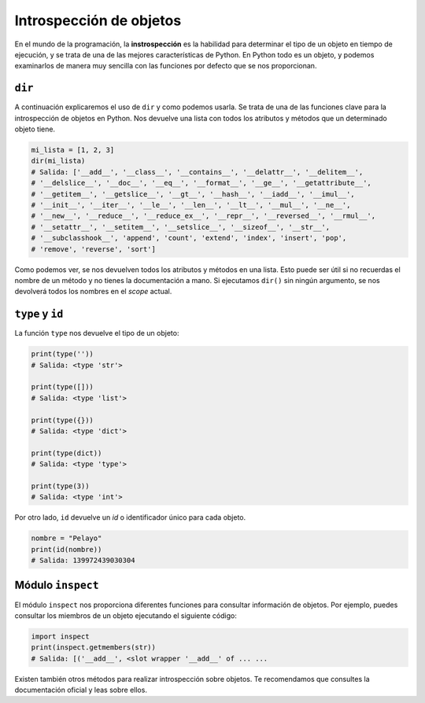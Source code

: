 Introspección de objetos
--------------------

En el mundo de la programación, la **instrospección** es la habilidad para determinar el tipo de un objeto en tiempo de ejecución, y se trata de una de las mejores características de Python. En Python todo es un objeto, y podemos examinarlos de manera muy sencilla con las funciones por defecto que se nos proporcionan.

``dir``
^^^^^^^^^^^

A continuación explicaremos el uso de ``dir`` y como podemos usarla. Se trata de una de las funciones clave para la introspección de objetos en Python. Nos devuelve una lista con todos los atributos y métodos que un determinado objeto tiene.

.. code:: python

    mi_lista = [1, 2, 3]
    dir(mi_lista)
    # Salida: ['__add__', '__class__', '__contains__', '__delattr__', '__delitem__',
    # '__delslice__', '__doc__', '__eq__', '__format__', '__ge__', '__getattribute__',
    # '__getitem__', '__getslice__', '__gt__', '__hash__', '__iadd__', '__imul__',
    # '__init__', '__iter__', '__le__', '__len__', '__lt__', '__mul__', '__ne__',
    # '__new__', '__reduce__', '__reduce_ex__', '__repr__', '__reversed__', '__rmul__',
    # '__setattr__', '__setitem__', '__setslice__', '__sizeof__', '__str__',
    # '__subclasshook__', 'append', 'count', 'extend', 'index', 'insert', 'pop',
    # 'remove', 'reverse', 'sort']

Como podemos ver, se nos devuelven todos los atributos y métodos en una lista. Esto puede ser útil si no recuerdas el nombre de un método y no tienes la documentación a mano. Si ejecutamos ``dir()`` sin ningún argumento, se nos devolverá todos los nombres en el *scope* actual.


``type`` y ``id``
^^^^^^^^^^^^^^^^^^^^^^^

La función ``type`` nos devuelve el tipo de un objeto:

.. code:: python

    print(type(''))
    # Salida: <type 'str'>

    print(type([]))
    # Salida: <type 'list'>

    print(type({}))
    # Salida: <type 'dict'>

    print(type(dict))
    # Salida: <type 'type'>

    print(type(3))
    # Salida: <type 'int'>

Por otro lado, ``id`` devuelve un *id* o identificador único para cada objeto.

.. code:: python

    nombre = "Pelayo"
    print(id(nombre))
    # Salida: 139972439030304

Módulo ``inspect``
^^^^^^^^^^^^^^^^^^^^^^

El módulo ``inspect`` nos proporciona diferentes funciones para consultar información de objetos. Por ejemplo, puedes consultar los miembros de un objeto ejecutando el siguiente código:

.. code:: python

    import inspect
    print(inspect.getmembers(str))
    # Salida: [('__add__', <slot wrapper '__add__' of ... ...

Existen también otros métodos para realizar introspección sobre objetos. Te recomendamos que consultes la documentación oficial y leas sobre ellos.